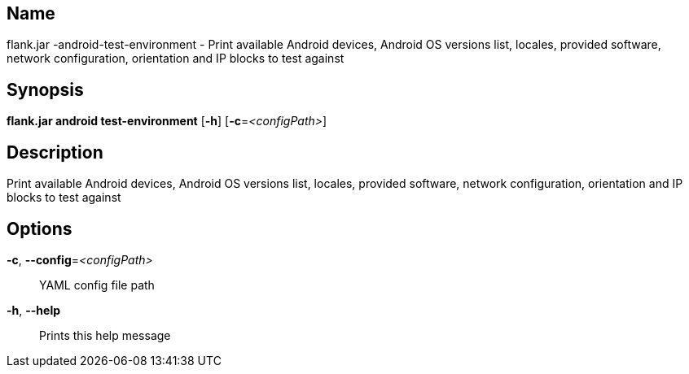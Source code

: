 // tag::picocli-generated-full-manpage[]

// tag::picocli-generated-man-section-name[]
== Name

flank.jar
-android-test-environment - Print available Android devices, Android OS versions list, locales, provided software, network configuration, orientation and IP blocks to test against

// end::picocli-generated-man-section-name[]

// tag::picocli-generated-man-section-synopsis[]
== Synopsis

*flank.jar
 android test-environment* [*-h*] [*-c*=_<configPath>_]

// end::picocli-generated-man-section-synopsis[]

// tag::picocli-generated-man-section-description[]
== Description

Print available Android devices, Android OS versions list, locales, provided software, network configuration, orientation and IP blocks to test against

// end::picocli-generated-man-section-description[]

// tag::picocli-generated-man-section-options[]
== Options

*-c*, *--config*=_<configPath>_::
  YAML config file path

*-h*, *--help*::
  Prints this help message

// end::picocli-generated-man-section-options[]

// end::picocli-generated-full-manpage[]